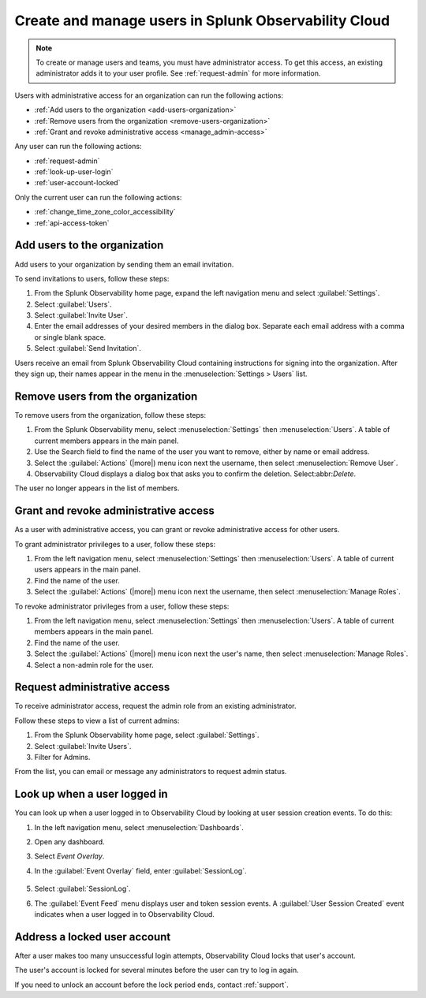 .. _admin-manage-users:

********************************************************
Create and manage users in Splunk Observability Cloud
********************************************************

.. meta::
   :description:  Manage users: add, remove, grant admin access, view login details, and unlock an account.


.. note:: To create or manage users and teams, you must have administrator access.
   To get this access, an existing administrator adds it to your user profile. See :ref:`request-admin` for more information.

Users with administrative access for an organization can run the following actions:

* :ref:`Add users to the organization <add-users-organization>`
* :ref:`Remove users from the organization <remove-users-organization>`
* :ref:`Grant and revoke administrative access <manage_admin-access>`

Any user can run the following actions:

* :ref:`request-admin`
* :ref:`look-up-user-login`
* :ref:`user-account-locked`

Only the current user can run the following actions:

* :ref:`change_time_zone_color_accessibility`
* :ref:`api-access-token`

.. _add-users-organization:

Add users to the organization
============================================================================

Add users to your organization by sending them an email invitation.

To send invitations to users, follow these steps:

#. From the Splunk Observability home page, expand the left navigation menu and select :guilabel:`Settings`.
#. Select :guilabel:`Users`.
#. Select :guilabel:`Invite User`.
#. Enter the email addresses of your desired members in the dialog box. Separate each email address with a comma or single blank space.
#. Select :guilabel:`Send Invitation`.

Users receive an email from Splunk Observability Cloud containing instructions for signing into
the organization. After they sign up, their names appear in the menu in the
:menuselection:`Settings > Users` list.

.. _remove-users-organization:

Remove users from the organization
============================================================================

To remove users from the organization, follow these steps:

#. From the Splunk Observability menu, select :menuselection:`Settings` then :menuselection:`Users`.
   A table of current members appears in the main panel.
#. Use the Search field to find the name of the user you want to remove, either by name or email address.
#. Select the :guilabel:`Actions` (|more|) menu icon next the username, then select :menuselection:`Remove User`.
#. Observability Cloud displays a dialog box that asks you to confirm the deletion. Select:abbr:`Delete`.

The user no longer appears in the list of members.

.. _manage_admin-access:

Grant and revoke administrative access
============================================================================

As a user with administrative access, you can grant or revoke administrative access for
other users.

To grant administrator privileges to a user, follow these steps:

#. From the left navigation menu, select :menuselection:`Settings` then :menuselection:`Users`.
   A table of current users appears in the main panel.
#. Find the name of the user.
#. Select the :guilabel:`Actions` (|more|) menu icon next the username, then select :menuselection:`Manage Roles`.

To revoke administrator privileges from a user, follow these steps:

#. From the left navigation menu, select :menuselection:`Settings` then :menuselection:`Users`.
   A table of current members appears in the main panel.
#. Find the name of the user.
#. Select the :guilabel:`Actions` (|more|) menu icon next the user's name, then select :menuselection:`Manage Roles`.
#. Select a non-admin role for the user.

.. _request-admin:

Request administrative access
==================================================

To receive administrator access, request the admin role from an existing administrator. 

Follow these steps to view a list of current admins:

#. From the Splunk Observability home page, select :guilabel:`Settings`. 
#. Select :guilabel:`Invite Users`.
#. Filter for Admins.

From the list, you can email or message any administrators to request admin status. 

.. _look-up-user-login:

Look up when a user logged in
====================================================================

You can look up when a user logged in to Observability Cloud by looking at user session creation events. To do this:

#. In the left navigation menu, select :menuselection:`Dashboards`.

#. Open any dashboard.

#. Select `Event Overlay`.

#. In the :guilabel:`Event Overlay` field, enter :guilabel:`SessionLog`.

    .. image:: /_images/admin/look-up-user-login.png
      :width: 100%
      :alt: This screenshot shows a dashboard with the SessionLog value entered in the Event Overlay field.

#. Select :guilabel:`SessionLog`.

#. The :guilabel:`Event Feed` menu displays user and token session events. A :guilabel:`User Session Created` event indicates when a user logged in to Observability Cloud.


.. _user-account-locked:

Address a locked user account
======================================

After a user makes too many unsuccessful login attempts, Observability Cloud locks that user's account.

The user's account is locked for several minutes before the user can try to log in again.

If you need to unlock an account before the lock period ends, contact :ref:`support`.
